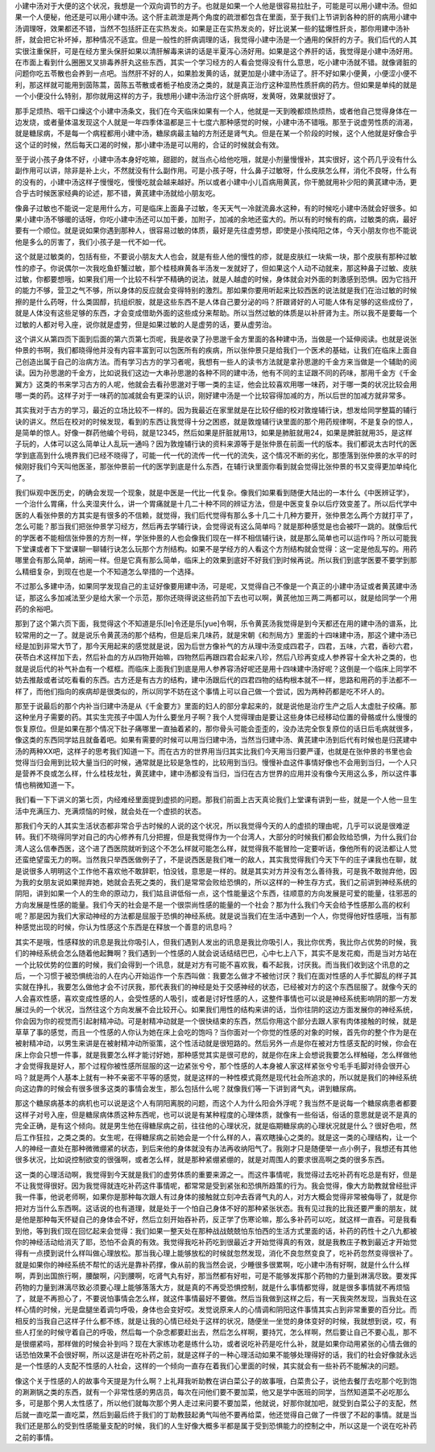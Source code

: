 小建中汤对于大便的这个状况，我想是一个双向调节的方子。也就是如果一个人他是很容易拉肚子，可能是可以用小建中汤。但如果一个人便秘，他还是可以用小建中汤。这个肝主疏泄是两个角度的疏泄都包含在里面，至于我们上节讲到各种的肝的病用小建中汤调理呀，效果都还不错，当然不包括肝正在实热发炎。如果是正在实热发炎的，好比说某一些的猛爆性肝炎，那你用建中汤补肝，就会把它补坏掉，那种情况不适宜。但是一般性的肝病调理的话，我觉得小建中汤是一个通用的保肝的方子。我们后代的人其实很注重保肝，可是在经方里头保肝如果以清肝解毒来讲的话是半夏泻心汤好用。如果是这个养肝的话，我觉得是小建中汤好用。在市面上看到什么圈圈叉叉排毒养肝丸这些东西，其实一个学习经方的人看会觉得没有什么意思，吃小建中汤就不错。就像肾脏的问题你吃五苓散也会养到一点吧。当然肝不好的人，如果脸发黄的话，就更加是小建中汤证了。肝不好如果小便黄，小便涩小便不利，那这样就可能用到茵陈蒿，茵陈五苓散或者栀子柏皮汤之类的，就是真正治疗这种湿热性质肝病的药方。但如果是单纯的就是一个小便没什么特别，那你就用这样的方子，我想用小建中汤治疗这个肝病呀，发黄呀，效果就很好了。

那手足烦热、咽干口燥这个小建中汤条文，我们在今天临床如果有一个人，他就是一天到晚都烦热烦热，或者他自己觉得身体在一边发烧，或者量体温发现这个人就是一年四季体温都是三十七度六那种感觉的时候，小建中汤不错哦。那至于说虚劳性质的消渴，就是糖尿病，不是每一个病程都用小建中汤，糖尿病最主轴的方剂还是肾气丸。但是在某一个阶段的时候，这个人他就是好像合乎这个证的时候，然后每天口渴的时候，那小建中汤是可以用的，合证的时候就会有效。

至于说小孩子身体不好，小建中汤本身好吃嘛，甜甜的，就当点心给他吃哦，就是小剂量慢慢补，其实很好，这个药几乎没有什么副作用可以讲，除非是补上火，不然就没有什么副作用。可是小孩子呀，什么鼻子过敏呀，什么皮肤怎么样，消化不良呀，什么有的没有的，小建中汤这样子慢慢吃，慢慢吃就会越来越好。所以或者小建中小儿百病用黄芪，你干脆就用补少阳的黄芪建中汤，更合乎古时候医家经典的论述，那不错，黄芪建中汤就给小朋友吃。

像鼻子过敏也不能说一定是用什么方，可是临床上面鼻子过敏，冬天天气一冷就流鼻水这种，有的时候吃小建中汤就会好很多。如果小建中汤不够暖的话呀，你吃小建中汤还可以加干姜，加附子，加减的余地还蛮大的。所以有的时候有的病，过敏类的病，最好要有一个顺位。就是说如果你遇到那种人，很容易过敏的体质，最好是先往虚劳想，即使是小孩纯阳之体，今天小朋友你也不能说他是多么的厉害了，我们小孩子是一代不如一代。

这个就是过敏类的，包括有些，不要说小朋友大人也会，就是有些人他的慢性的疹，就是皮肤红一块紫一块，那个皮肤有那种过敏性的疹子。你说偶尔一次我吃鱼虾蟹过敏，那个桂枝麻黄各半汤发一发就好了，但如果这个人动不动就来，那这种鼻子过敏、皮肤过敏，你都要想哦，如果我们用一个比较不科学不精确的说法，就是人越虚的时候，身体就会对外面的刺激感到恐惧。因为它挡开的能力不够，营卫之气不够，所以身体的反应就会变得特别的激烈。那如果你要用听起来比较西医的说法就是我们在治过敏的时候擦的是什么药呀，什么类固醇，抗组织胺，就是这些东西不是人体自己要分泌的吗？肝跟肾好的人可能人体有足够的这些成份了，就是人体没有这些足够的东西，才会变成借助外面的这些成分来帮助。所以当然过敏的体质是以补肝肾为主。所以我不是要每一个过敏的人都对号入座，说你就是虚劳，但是如果过敏的人是虚劳的话，要从虚劳治。

这个讲义从第四页下面到后面的第六页第七页呢，我是收录了孙思邈千金方里面的各种建中汤，当做是一个延伸阅读。也就是说张仲景的书啊，我们都晓得他并没有内容丰富到可以包医所有的疾病，所以张仲景只是给我们一个医术的基础，让我们在临床上面自己创造出属于自己的治病方法。而有学习古方的学习者呢，我想有一些人的读书方法就是拿孙思邈的千金方来当做是一个辅助的阅读。因为孙思邈的千金方，比如说我们这边一大串孙思邈的各种不同的建中汤，他有不同的主证跟不同的药味，那用千金方《千金翼方》这类的书来学习古方的人呢，他就会去看孙思邈对于哪一类的主证，他会比较喜欢用哪一味药，对于哪一类的状况比较会用哪一类的药。这样子对于一味药的加减就会有更深的认识，刚好建中汤是一个比较容得加减的方，所以后世的加减方就非常多。

其实我对于古方的学习，最近的立场比较不一样的。因为我最近在家里就是在比较仔细的校对敦煌辅行诀，想发给同学整篇的辅行诀的讲义。然后在校对的时候发现，看到的东西让我觉得十分之困惑，就是敦煌辅行诀里面的那个用药规律啊，不是复杂的惊人，是简单的惊人。好像一群药他编个号码，就是12345，然后如果是肝脏就用13，如果是肺脏就用24，如果是脾脏就用35，是这样子玩的，人体可以这么简单让人乱玩一通吗？因为敦煌辅行诀的资料来源等于是张仲景在前面一代的版本。我们都说太古时代的医学到底高到什么境界我们已经不晓得了，可能一代一代的流传一代一代的流失，这个情况不断的劣化，那堕落到张仲景的水平的时候刚好我们今天叫他医圣，那张仲景前一代的医学到底是什么东西，在辅行诀里面你看到就会觉得比张仲景的书又变得更加单纯化了。

我们纵观中医历史，的确会发现一个现象，就是中医是一代比一代复杂。像我们如果看到随便大陆出的一本什么《中医辨证学》，一个治什么胃痛，什么夹湿夹什么，讲一个胃痛就是十几二十种不同的辨证方法，但是中医变复杂以后疗效变差了。所以后代学中医的人看张仲景的方其实是有很多的不信赖，就觉得，我们后代觉得有那么多十几二十几种方要开，张仲景怎么两个方就打平了，怎么可能？那当我们把张仲景学习经方，然后再去学辅行诀，会觉得说有这么简单吗？就是那种感觉是也会被吓一跳的。就像后代的学医者不能相信张仲景的方剂一样，学张仲景的人也会像我们现在一样不相信辅行诀，就是那么简单也可以运作吗？所以可能我下堂课或者下下堂课聊一聊辅行诀怎么玩那个方剂结构。如果不是学经方的人看这个方剂结构就会觉得：这一定是他乱写的。用药哪里会有那么简单，胡闹一样。但是它真有那么简单，临床上的效果到底好不好我们到时候再说。所以我们到底学医要不要学到那么精细复杂，到现在也是一个不知道怎么举措的一个选择。

不过那么多建中汤，如果同学发现自己的主证好像要用建中汤，可是呢，又觉得自己不像是一个真正的小建中汤证或者黄芪建中汤证，那这么多加减法至少是给大家一个示范，那你还晓得说这些药加下去也可以啊，黄芪他加三两二两都可以，就是给同学一个用药的余裕吧。

那到了这个第六页下面，我觉得这个不知道是乐[le]令还是乐[yue]令啊，乐令黄芪汤我觉得是到今天都还在用的建中汤的谱系，比较常用的之一了。就是说乐令黄芪汤的那个结构，但是后来几味药，就是宋朝《和剂局方》里面的十四味建中汤，那这个建中汤已经是加到非常大节了，那今天用起来的感觉就是说，因为后世方像补气的方从理中汤变成四君子，四君，五味，六君，香砂六君，茯苓白术这样加下去，然后补血的方从四物开始嘛，四物然后再跟四君合起来八珍，然后八珍再变成人参养容十全大补之类的，也就是说后代的补气补血有一个框框。而临床上面我们到底是用人参养容汤好呢还是用十四味建中汤好呢？这倒是一个临床上同学不妨去推敲或者试吃看看的东西。古方还是有古方的结构，建中汤跟后代的四君四物的结构根本就不一样，思路和用药的手法都不一样了，而他们指向的疾病却是很类似的，所以同学不妨在这个事情上可以自己做一个尝试，因为两种药都是吃不坏人的。

那至于说最后的那个内补当归建中汤是从《千金要方》里面的妇人的部分拿起来的，就是说他是治疗生产之后人太虚肚子绞痛。那这种坐月子需要的药。其实生完孩子中国人为什么要坐月子啊？我个人觉得理由是要让这些身体已经移动位置的骨骼或什么慢慢的恢复原位。但是如果在那个情况下肚子痛哪里一直抽着紧的，那你骨头可能会歪歪的，没办法完全恢复原位的话日后毛病就很多，像这类的东西同学姑且就备着吧。如果有需要的时候可以用当归建中汤，当然当归建中汤、黄芪建中汤到后代有时候也是归芪建中汤的两种XX吧，这样子的思考我们知道一下。而在古方的世界用当归其实比我们今天用当归要严谨，也就是在张仲景的书里也会觉得当归会用到比较大量当归的时候，通常就是比较是急性的，比较用到当归。慢慢补血这件事情好像也不会用到当归，一个人只是营养不良或怎么样，什么桂枝龙牡，黄芪建中，建中汤都没有当归，当归在古方世界的应用并没有像今天用这么多，所以这件事情也稍微知道一下。

我们看一下下讲义的第七页，内经难经里面提到虚损的问题。那我们前面上古天真论我们上堂课有讲到一些，就是一个人他一旦生活中充满压力、充满烦恼的时候，就会处在一个虚损的状态。

那我们今天的人其实生活状态都非常合乎古时候的人说的这个状况，所以我觉得今天的人的虚损的理由呢，几乎可以说是很难逆转。我们不晓得同学对自己的内心修养有几分把握，但是我觉得作为一个台湾人，大部分的时候我们都会败给恐惧，为什么我们台湾人这么信奉西医，这个进了西医院就听到这个不怎么样就可能怎么样，就觉得我不能冒险一定要听话，像他所有的说法都让人觉还蛮绝望蛮无力的啊。当然我只举西医做例子了，不是说西医是我们唯一的敌人，其实我觉得我们今天下午的庄子课我也在聊，就是说很多人明明这个工作他不喜欢他不敢辞职，怕没钱，意思是一样的。就是其实对方并没有怎么善待我，可是我不敢抛弃他，因为我的女朋友说如果抛弃她，她就会去死之类的，我们是常常会败给恐惧的，所以这样的一种生存方式，我们之前讲到神经系统的阴阳，讲到如果一个人的生命的原动力，我们姑且讲低俗一点，这个性能量这个东西，往顺意的方向发展是可爱的能量，往邪恶的方向发展是性感的能量。我们今天的社会是不是一个很崇尚性感的能量的一个社会？那为什么我们今天会给予性感那么高的权利呢？那是因为我们大家动神经的方法都是屈服于恐惧的神经系统。就是说当我们在生活中遇到一个人，你觉得他好性感哦，当有那种感觉出现的时候，你认为性感这个东西是在释放一个善意的讯息吗？

其实不是哦，性感释放的讯息是我比你吸引人，但我们遇到人发出的讯息是我比你吸引人，我比你优秀，我比你占优势的时候，我们的神经系统会怎么随着他起舞啊？我们遇到一个性感的人就会说话结结巴巴，心中七上八下，其实不是发花痴，而是当对方站在一个比较优势的位置的时候，我们会得到一个讯息，就是对方有可能不喜欢我，看不起我，讨厌我。而当我们收到这个讯息的之后，一个习惯于被恐惧统治的人在内心开始运作一个东西叫做：我要怎么做才不被他讨厌？我们在面对性感的人手忙脚乱的样子其实就在挣扎，我要怎么做他才会不讨厌我，那代表我们的神经是处于交感神经的状态，已经被对方的这个东西屈服了。就像今天的人会喜欢性感，喜欢变成性感的人，会受性感的人吸引，或者是讨好性感的人，这整件事情也可以说是神经系统影响阴的那一方发展过头的一个状况，当然往这个方向发展不会比较开心。如果我们用性的结构来讲的话，当你往阴的这边方面发展你的神经系统，你会因为你的视觉而引起射精冲动。可是射精冲动就是一个很快结束的东西，然后你用这个部分去跟人家有肉体接触的时候，就是草草了事的感觉，而且一个性感的人你认为她在床上会吃的饱吗？当你面对一个你觉的性感的对象的时候，首先你的整个作为是在被射精冲动，以男生来讲是在被射精冲动所驱策，这个性活动就是很短路的。然后另外一点是你在被对方性感支配的时候，你会在床上你会只想一件事，就是我要怎么样才能讨好她，那种感觉其实是很可悲的，就是你在床上会想说我要怎么样触碰，怎么样做他才会觉得我是好人，那个过程你被性感所屈服的这一边紧张兮兮，那个性感的人本身被人家这样紧张兮兮毛手毛脚对待会很开心吗？就是两个人基本上就有一种不亲密不平等的感觉，就是这样的一种性模式竟然是现代社会所追求的，所以就是我们的神经系统向这边靠的时候会有很多很多这类的事情会发生，那么包括什么呢？就像我们等一下讲到肾气丸，讲到糖尿病。

那这个糖尿病基本的病机也可以说是这个人有阴阳离脱的问题，而这个人为什么阳会外浮呢？我当然不是说每一个糖尿病患者都要这样子对号入座，但是糖尿病体质这种东西呢，也可以说是有某种程度的心理体质，就像有一些俗话，俗话的意思就是说不是真的完全正确，是有这个倾向。就是男生他在得糖尿病之前，往往他的心理状况，就是临期糖尿病的心理状况就是什么？很好色啦，然后工作狂拉，之类之类的。女生呢，在得糖尿病之前她会是一个什么样的人，喜欢瞎操心之类的。就是这一类的心理结构，让一个人的神经一直处在那种微微绷紧的状态，到后来他的身体就没有办法再收纳阳气了。我刚才只是随便举一点小例子，我想还有其他很多状况，比如说控制欲变的很强啊，或者怎么样，就是那种紧绷紧绷的，就是对周围人的要求很高啊之类的很多东西。

这一类的心理活动啊，我觉得到今天就是我们的虚劳体质的重要来源之一。而这件事情呢，我觉得过去吃补药有吃总是有好，但是不让我觉得很好。因为我觉得就连吃补药这件事情呢，都常常是受到紧张和恐惧所趋策的行为。我会觉得，像大方助教就曾经批评我一件事，他说老师啊，如果你是那种每次跟人有过身体的接触就立刻冲去吞肾气丸的人，对方大概会觉得非常被侮辱了，就是你把对方当什么东西啊。这话说的也有道理，就是处于一个怕自己身体不好的那种紧张状态。我有见过我的比我还要严重的朋友，就是他是那种每天怀疑自己的身体会不好，然后立刻开始吞补药，反正学了伤寒论嘛，那么多补药可以吃，就这样一直吞。可是我看到他，等到我们现在回忆起来会觉得：我们如果一整天处在那种战战兢兢怕东怕西的生活方式里面的话，补药的药性十之八九都被你的神经活动给消灭了耶，恐怕不会真的有效。我觉得我吃补药吃到很最近才开始觉得真的有效，就是我教庄子教到最近才开始觉得有一点摸到说什么样叫做心理放松。那当我心理上能够放松的时候就忽然发现，消化不良忽然变良了，吃补药忽然变得很补了。就是如果你的神经系统不帮忙的话光是靠补药撑，像从前的我当然会说，少睡很多很累啊，吃小建中汤有好啊，就是什么什么样啊，弄到出国旅行啊，腰酸啊，闪到腰啊，吃肾气丸有好，那当然都有好啦，可是不能够发挥那个药物的力量到淋漓尽致。要发挥药物的力量到淋漓尽致必须要心理上能够落落大方，就是真的不再受恐惧控制，就是什么事情都觉得，就是很多事情就不再烦恼了，就是不再担心了，不要说怕事情会怎么样，就这件事情最好不要做。然后当我做到这样之后，有一天我突然发现，当我处在这样心情的时候，光是盘腿坐着调匀呼吸，身体也会变好哎。发觉说原来人的心情调和阴阳这件事情其实占到非常重要的百分比。而相反的当我自己这样子什么都不练，就是让我的心情已经处于这样的状况，随便坐一坐觉的身体变好的时候，我就想到说，哎，有些人打坐的时候守着自己的呼吸，然后每一个杂念都要赶出去，然后怎么样啊，要持咒，怎么样啊，然后要让自己不要心乱，那不是很绷紧吗，那样做的时候会补到吗？现在大家练功老是练什么功，或者说吃补药是吃什么补，就是如果你动用紧张的心情去做的话恐怕效果不会很好啊，所以这是讲在吃补药之前，就是这样子的一种心理活动如果不能够处理得好的话，我们的社会好像就永远是一个性感的人支配不性感的人社会，这样的一个倾向一直存在着我们心里面的时候，其实就会有一些补药不能解决的问题。

像这个关于性感的人的故事今天提是为什么啊？上礼拜我听助教在讲白菜公子的故事哦，白菜贵公子，说他去餐厅去吃那个吃到饱的涮涮锅之类的东西，就有一个非常性感的男店员，每次在问他们要不要加菜，他又是学中医班的同学，当然知道菜不必吃那么多，可是那个男人太性感了，所以他们就每次那个男人走过来问要不要加菜，他就说，好那你就加吧，就受到白菜公子的支配，然后就一直吃菜一直吃菜，然后到最后终于我们的丁助教鼓起勇气叫他不要再给菜，他还觉得自己做了一件很了不起的事情。就是当我们还是那么的受到性感能量支配的时候，我们的人生好像大概多半都是属于受到恐惧能力的控制之中，所以这是一个说在吃补药之前的事情。
